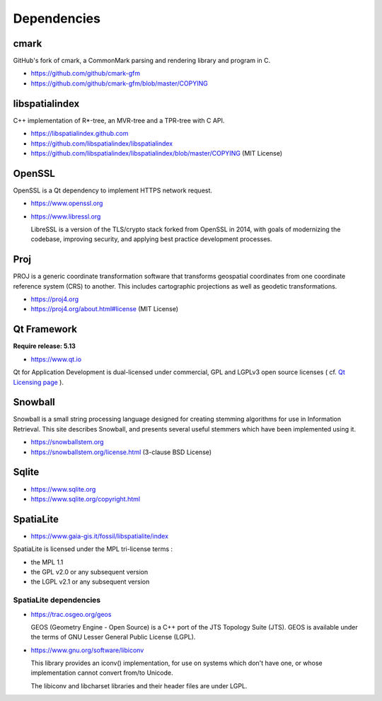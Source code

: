 Dependencies
============

cmark
-----

GitHub's fork of cmark, a CommonMark parsing and rendering library and program in C.

* https://github.com/github/cmark-gfm
* https://github.com/github/cmark-gfm/blob/master/COPYING

libspatialindex
---------------

C++ implementation of R*-tree, an MVR-tree and a TPR-tree with C API.

* https://libspatialindex.github.com
* https://github.com/libspatialindex/libspatialindex
* https://github.com/libspatialindex/libspatialindex/blob/master/COPYING (MIT License)

OpenSSL
-------

OpenSSL is a Qt dependency to implement HTTPS network request.

* https://www.openssl.org
* https://www.libressl.org

  LibreSSL is a version of the TLS/crypto stack forked from OpenSSL in 2014, with goals of
  modernizing the codebase, improving security, and applying best practice development processes.

Proj
----

PROJ is a generic coordinate transformation software that transforms geospatial coordinates from one
coordinate reference system (CRS) to another. This includes cartographic projections as well as
geodetic transformations.

* https://proj4.org
* https://proj4.org/about.html#license (MIT License)

Qt Framework
------------

**Require release: 5.13**

* https://www.qt.io

Qt for Application Development is dual-licensed under commercial, GPL and LGPLv3 open source
licenses ( cf. `Qt Licensing page <https://www.qt.io/licensing/?utm_campaign=Navigation%202019&utm_source=megamenu>`_ ).

Snowball
--------

Snowball is a small string processing language designed for creating stemming algorithms for use in
Information Retrieval. This site describes Snowball, and presents several useful stemmers which have
been implemented using it.

* https://snowballstem.org
* https://snowballstem.org/license.html (3-clause BSD License)

Sqlite
------

* https://www.sqlite.org
* https://www.sqlite.org/copyright.html

SpatiaLite
----------

* https://www.gaia-gis.it/fossil/libspatialite/index

SpatiaLite is licensed under the MPL tri-license terms :

* the MPL 1.1
* the GPL v2.0 or any subsequent version
* the LGPL v2.1 or any subsequent version

SpatiaLite dependencies
~~~~~~~~~~~~~~~~~~~~~~~

* https://trac.osgeo.org/geos

  GEOS (Geometry Engine - Open Source) is a C++ port of the ​JTS Topology Suite (JTS).
  GEOS is available under the terms of ​GNU Lesser General Public License (LGPL).

* https://www.gnu.org/software/libiconv

  This library provides an iconv() implementation, for use on systems which don't have one, or whose
  implementation cannot convert from/to Unicode.

  The libiconv and libcharset libraries and their header files are under LGPL.
